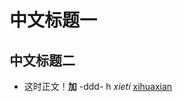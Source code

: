#+LATEX_HEADER: \usepackage{fontspec}
#+LATEX_HEADER: \setmainfont{Songti SC}
*  中文标题一
** 中文标题二

- 这时正文！*加* -ddd-  h /xieti/ _xihuaxian_